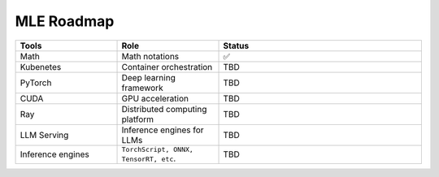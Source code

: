 ====================
MLE Roadmap
====================

.. list-table:: 
   :widths: 25 25 50
   :header-rows: 1

   * - Tools
     - Role
     - Status
   * - Math
     - Math notations
     - ✅
   * - Kubenetes
     - Container orchestration
     - TBD
   * - PyTorch
     - Deep learning framework
     - TBD
   * - CUDA
     - GPU acceleration
     - TBD
   * - Ray
     - Distributed computing platform
     - TBD
   * - LLM Serving
     - Inference engines for LLMs
     - TBD
   * - Inference engines
     - ``TorchScript, ONNX, TensorRT, etc``.
     - TBD

